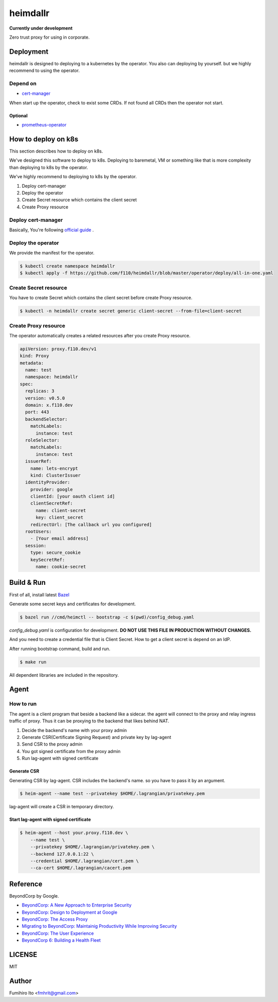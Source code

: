 ===================
heimdallr
===================

**Currently under development**

Zero trust proxy for using in corporate.

Deployment
=============

heimdallr is designed to deploying to a kubernetes by the operator.
You also can deploying by yourself. but we highly recommend to using the operator.

Depend on
---------------------

* `cert-manager <https://github.com/jetstack/cert-manager>`_

When start up the operator, check to exist some CRDs.
If not found all CRDs then the operator not start.

Optional
++++++++++

* `prometheus-operator <https://github.com/coreos/prometheus-operator>`_

How to deploy on k8s
=======================

This section describes how to deploy on k8s.

We've designed this software to deploy to k8s.
Deploying to baremetal, VM or something like that is more complexity than deploying to k8s by the operator.

We've highly recommend to deploying to k8s by the operator.

#. Deploy cert-manager
#. Deploy the operator
#. Create Secret resource which contains the client secret
#. Create Proxy resource

Deploy cert-manager
-----------------------

Basically, You're following `official guide <https://cert-manager.io/docs/installation/kubernetes/>`_ .

Deploy the operator
----------------------

We provide the manifest for the operator.

.. code:: shell

    $ kubectl create namespace heimdallr
    $ kubectl apply -f https://github.com/f110/heimdallr/blob/master/operator/deploy/all-in-one.yaml

Create Secret resource
-------------------------

You have to create Secret which contains the client secret before create Proxy resource.

.. code:: shell

    $ kubectl -n heimdallr create secret generic client-secret --from-file=client-secret

Create Proxy resource
-----------------------

The operator automatically creates a related resources after you create Proxy resource.

.. code:: yaml

    apiVersion: proxy.f110.dev/v1
    kind: Proxy
    metadata:
      name: test
      namespace: heimdallr
    spec:
      replicas: 3
      version: v0.5.0
      domain: x.f110.dev
      port: 443
      backendSelector:
        matchLabels:
          instance: test
      roleSelector:
        matchLabels:
          instance: test
      issuerRef:
        name: lets-encrypt
        kind: ClusterIssuer
      identityProvider:
        provider: google
        clientId: [your oauth client id]
        clientSecretRef:
          name: client-secret
          key: client_secret
        redirectUrl: [The callback url you configured]
      rootUsers:
        - [Your email address]
      session:
        type: secure_cookie
        keySecretRef:
          name: cookie-secret

Build & Run
=============

First of all, install latest `Bazel <https://bazel.build>`_

Generate some secret keys and certificates for development.

.. code:: console

    $ bazel run //cmd/heimctl -- bootstrap -c $(pwd)/config_debug.yaml

`config_debug.yaml` is configuration for development. **DO NOT USE THIS FILE IN PRODUCTION WITHOUT CHANGES.**

And you need to create a credential file that is Client Secret.
How to get a client secret is depend on an IdP.

After running bootstrap command, build and run.

.. code:: console

    $ make run

All dependent libraries are included in the repository.

Agent
========

How to run
----------------

The agent is a client program that beside a backend like a sidecar.
the agent will connect to the proxy and relay ingress traffic of proxy.
Thus it can be proxying to the backend that likes behind NAT.

#. Decide the backend's name with your proxy admin
#. Generate CSR(Certificate Signing Request) and private key by lag-agent
#. Send CSR to the proxy admin
#. You got signed certificate from the proxy admin
#. Run lag-agent with signed certificate

Generate CSR
+++++++++++++++++

Generating CSR by lag-agent.
CSR includes the backend's name. so you have to pass it by an argument.

.. code:: console

    $ heim-agent --name test --privatekey $HOME/.lagrangian/privatekey.pem

lag-agent will create a CSR in temporary directory.

Start lag-agent with signed certificate
+++++++++++++++++++++++++++++++++++++++++++++

.. code:: console

    $ heim-agent --host your.proxy.f110.dev \
        --name test \
        --privatekey $HOME/.lagrangian/privatekey.pem \
        --backend 127.0.0.1:22 \
        --credential $HOME/.lagrangian/cert.pem \
        --ca-cert $HOME/.lagrangian/cacert.pem

Reference
============

BeyondCorp by Google.

* `BeyondCorp: A New Approach to Enterprise Security <https://ai.google/research/pubs/pub43231>`_
* `BeyondCorp: Design to Deployment at Google <https://ai.google/research/pubs/pub44860>`_
* `BeyondCorp: The Access Proxy <https://ai.google/research/pubs/pub45728>`_
* `Migrating to BeyondCorp: Maintainig Productivity While Improving Security <https://ai.google/research/pubs/pub46134>`_
* `BeyondCorp: The User Experience <https://ai.google/research/pubs/pub46366>`_
* `BeyondCorp 6: Building a Health Fleet <https://ai.google/research/pubs/pub47356>`_

LICENSE
===========

MIT

Author
=========

Fumihiro Ito <fmhrit@gmail.com>
